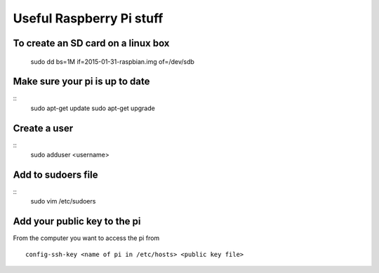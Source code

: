 Useful Raspberry Pi stuff
=========================

To create an SD card on a linux box
-----------------------------------
    sudo dd bs=1M if=2015-01-31-raspbian.img of=/dev/sdb
    
Make sure your pi is up to date
-------------------------------
::
	sudo apt-get update
	sudo apt-get upgrade

Create a user
-------------
::
	sudo adduser <username>
	
Add to sudoers file
-------------------
::
	sudo vim /etc/sudoers

Add your public key to the pi
-----------------------------

From the computer you want to access the pi from
::
	config-ssh-key <name of pi in /etc/hosts> <public key file>
	

